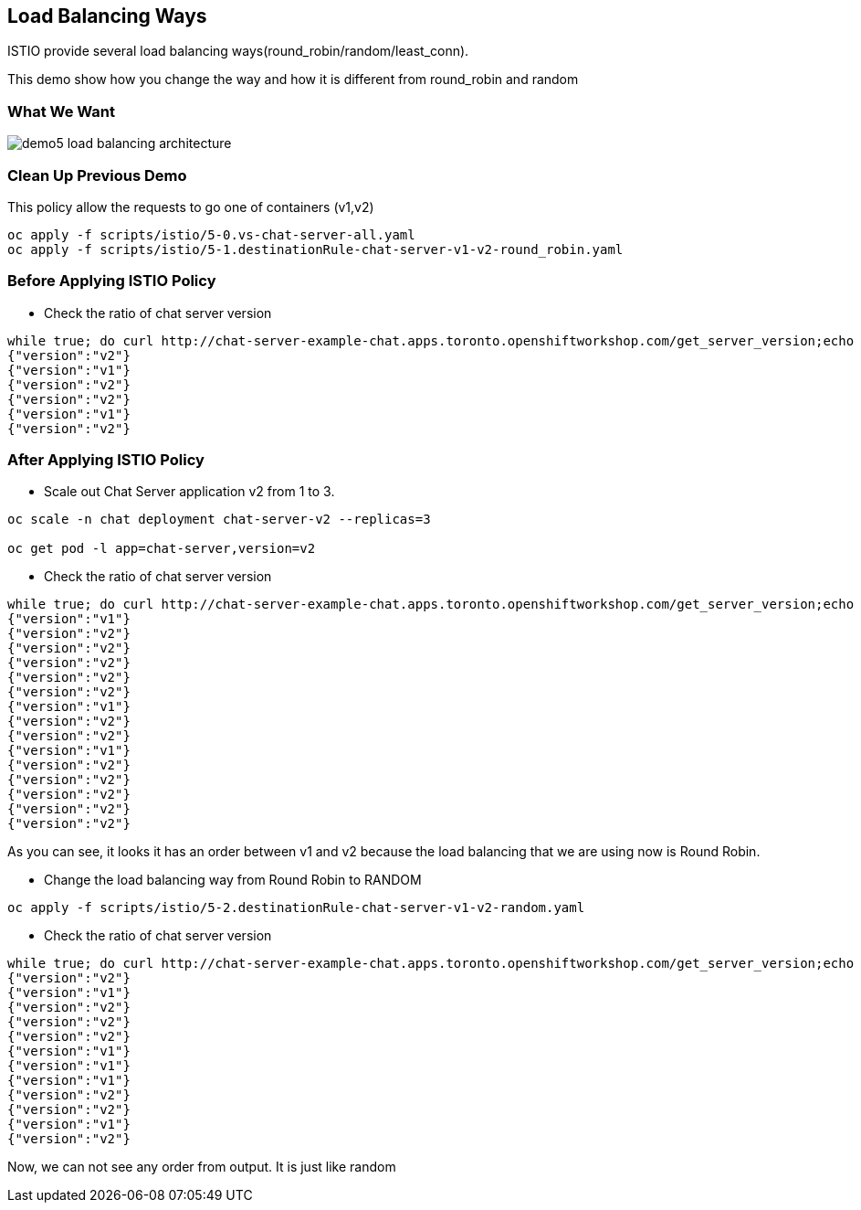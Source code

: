 Load Balancing Ways
-------------------

ISTIO provide several load balancing ways(round_robin/random/least_conn).

This demo show how you change the way and how it is different from round_robin and random


### What We Want ###

image::./images/demo5_load_balancing_architecture.png[]


### Clean Up Previous Demo ###

This policy allow the requests to go one of containers (v1,v2)
```
oc apply -f scripts/istio/5-0.vs-chat-server-all.yaml
oc apply -f scripts/istio/5-1.destinationRule-chat-server-v1-v2-round_robin.yaml
```


### Before Applying ISTIO Policy ###

- Check the ratio of chat server version
```
while true; do curl http://chat-server-example-chat.apps.toronto.openshiftworkshop.com/get_server_version;echo "";sleep 1 ; done
{"version":"v2"}
{"version":"v1"}
{"version":"v2"}
{"version":"v2"}
{"version":"v1"}
{"version":"v2"}

```

### After Applying ISTIO Policy ###
- Scale out Chat Server application v2 from 1 to 3.
```
oc scale -n chat deployment chat-server-v2 --replicas=3

oc get pod -l app=chat-server,version=v2
```

- Check the ratio of chat server version
```
while true; do curl http://chat-server-example-chat.apps.toronto.openshiftworkshop.com/get_server_version;echo "";sleep 1 ; done
{"version":"v1"}
{"version":"v2"}
{"version":"v2"}
{"version":"v2"}
{"version":"v2"}
{"version":"v2"}
{"version":"v1"}
{"version":"v2"}
{"version":"v2"}
{"version":"v1"}
{"version":"v2"}
{"version":"v2"}
{"version":"v2"}
{"version":"v2"}
{"version":"v2"}
```
As you can see, it looks it has an order between v1 and v2 because the load balancing that we are using now is Round Robin.

- Change the load balancing way from Round Robin to RANDOM
```
oc apply -f scripts/istio/5-2.destinationRule-chat-server-v1-v2-random.yaml
```

- Check the ratio of chat server version
```
while true; do curl http://chat-server-example-chat.apps.toronto.openshiftworkshop.com/get_server_version;echo "";sleep 1 ; done
{"version":"v2"}
{"version":"v1"}
{"version":"v2"}
{"version":"v2"}
{"version":"v2"}
{"version":"v1"}
{"version":"v1"}
{"version":"v1"}
{"version":"v2"}
{"version":"v2"}
{"version":"v1"}
{"version":"v2"}
```
Now, we can not see any order from output. It is just like random



